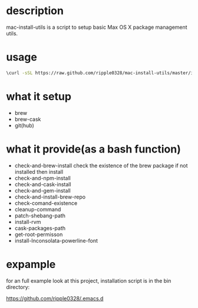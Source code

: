 * description
  mac-install-utils is a script to setup basic Max OS X package management utils.
* usage
  #+BEGIN_SRC bash
  \curl -sSL https://raw.github.com/ripple0328/mac-install-utils/master/install-utils.sh | bash
  #+END_SRC
* what it setup
  * brew
  * brew-cask
  * git(hub)
* what it provide(as a bash function)
  * check-and-brew-install
    check the existence of the brew package
    if not installed then install
  * check-and-npm-install
  * check-and-cask-install
  * check-and-gem-install
  * check-and-install-brew-repo
  * check-comand-existence
  * cleanup-command
  * patch-shebang-path
  * install-rvm
  * cask-packages-path
  * get-root-permisson
  * install-Inconsolata-powerline-font
* expample
  for an full example look at this project, installation script is in the bin
  directory:
  
  https://github.com/ripple0328/.emacs.d
